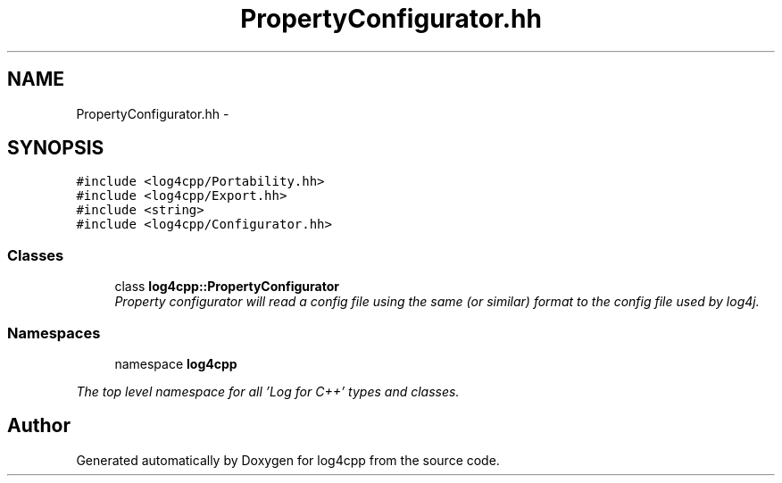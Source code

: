 .TH "PropertyConfigurator.hh" 3 "1 Nov 2017" "Version 1.1" "log4cpp" \" -*- nroff -*-
.ad l
.nh
.SH NAME
PropertyConfigurator.hh \- 
.SH SYNOPSIS
.br
.PP
\fC#include <log4cpp/Portability.hh>\fP
.br
\fC#include <log4cpp/Export.hh>\fP
.br
\fC#include <string>\fP
.br
\fC#include <log4cpp/Configurator.hh>\fP
.br

.SS "Classes"

.in +1c
.ti -1c
.RI "class \fBlog4cpp::PropertyConfigurator\fP"
.br
.RI "\fIProperty configurator will read a config file using the same (or similar) format to the config file used by log4j. \fP"
.in -1c
.SS "Namespaces"

.in +1c
.ti -1c
.RI "namespace \fBlog4cpp\fP"
.br
.PP

.RI "\fIThe top level namespace for all 'Log for C++' types and classes. \fP"
.in -1c
.SH "Author"
.PP 
Generated automatically by Doxygen for log4cpp from the source code.
